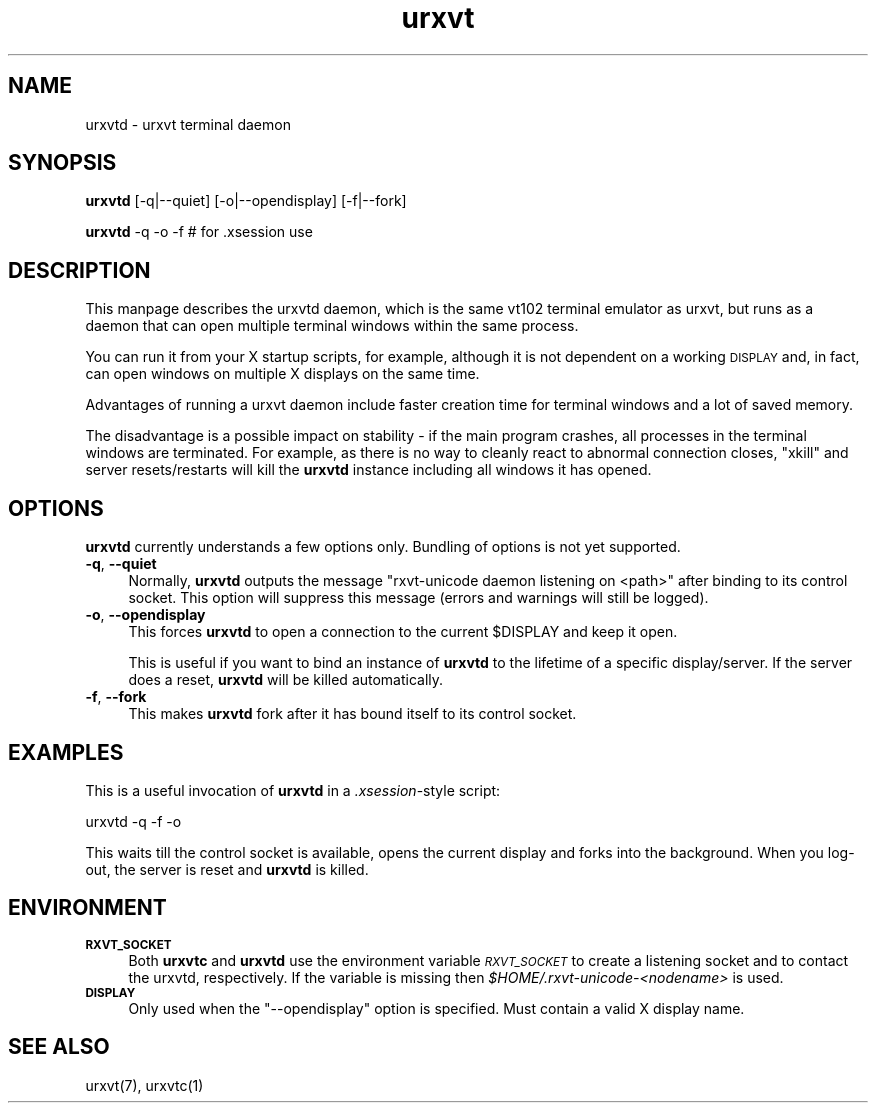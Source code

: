 .\" Automatically generated by Pod::Man 2.16 (Pod::Simple 3.05)
.\"
.\" Standard preamble:
.\" ========================================================================
.de Sh \" Subsection heading
.br
.if t .Sp
.ne 5
.PP
\fB\\$1\fR
.PP
..
.de Sp \" Vertical space (when we can't use .PP)
.if t .sp .5v
.if n .sp
..
.de Vb \" Begin verbatim text
.ft CW
.nf
.ne \\$1
..
.de Ve \" End verbatim text
.ft R
.fi
..
.\" Set up some character translations and predefined strings.  \*(-- will
.\" give an unbreakable dash, \*(PI will give pi, \*(L" will give a left
.\" double quote, and \*(R" will give a right double quote.  \*(C+ will
.\" give a nicer C++.  Capital omega is used to do unbreakable dashes and
.\" therefore won't be available.  \*(C` and \*(C' expand to `' in nroff,
.\" nothing in troff, for use with C<>.
.tr \(*W-
.ds C+ C\v'-.1v'\h'-1p'\s-2+\h'-1p'+\s0\v'.1v'\h'-1p'
.ie n \{\
.    ds -- \(*W-
.    ds PI pi
.    if (\n(.H=4u)&(1m=24u) .ds -- \(*W\h'-12u'\(*W\h'-12u'-\" diablo 10 pitch
.    if (\n(.H=4u)&(1m=20u) .ds -- \(*W\h'-12u'\(*W\h'-8u'-\"  diablo 12 pitch
.    ds L" ""
.    ds R" ""
.    ds C` ""
.    ds C' ""
'br\}
.el\{\
.    ds -- \|\(em\|
.    ds PI \(*p
.    ds L" ``
.    ds R" ''
'br\}
.\"
.\" Escape single quotes in literal strings from groff's Unicode transform.
.ie \n(.g .ds Aq \(aq
.el       .ds Aq '
.\"
.\" If the F register is turned on, we'll generate index entries on stderr for
.\" titles (.TH), headers (.SH), subsections (.Sh), items (.Ip), and index
.\" entries marked with X<> in POD.  Of course, you'll have to process the
.\" output yourself in some meaningful fashion.
.ie \nF \{\
.    de IX
.    tm Index:\\$1\t\\n%\t"\\$2"
..
.    nr % 0
.    rr F
.\}
.el \{\
.    de IX
..
.\}
.\"
.\" Accent mark definitions (@(#)ms.acc 1.5 88/02/08 SMI; from UCB 4.2).
.\" Fear.  Run.  Save yourself.  No user-serviceable parts.
.    \" fudge factors for nroff and troff
.if n \{\
.    ds #H 0
.    ds #V .8m
.    ds #F .3m
.    ds #[ \f1
.    ds #] \fP
.\}
.if t \{\
.    ds #H ((1u-(\\\\n(.fu%2u))*.13m)
.    ds #V .6m
.    ds #F 0
.    ds #[ \&
.    ds #] \&
.\}
.    \" simple accents for nroff and troff
.if n \{\
.    ds ' \&
.    ds ` \&
.    ds ^ \&
.    ds , \&
.    ds ~ ~
.    ds /
.\}
.if t \{\
.    ds ' \\k:\h'-(\\n(.wu*8/10-\*(#H)'\'\h"|\\n:u"
.    ds ` \\k:\h'-(\\n(.wu*8/10-\*(#H)'\`\h'|\\n:u'
.    ds ^ \\k:\h'-(\\n(.wu*10/11-\*(#H)'^\h'|\\n:u'
.    ds , \\k:\h'-(\\n(.wu*8/10)',\h'|\\n:u'
.    ds ~ \\k:\h'-(\\n(.wu-\*(#H-.1m)'~\h'|\\n:u'
.    ds / \\k:\h'-(\\n(.wu*8/10-\*(#H)'\z\(sl\h'|\\n:u'
.\}
.    \" troff and (daisy-wheel) nroff accents
.ds : \\k:\h'-(\\n(.wu*8/10-\*(#H+.1m+\*(#F)'\v'-\*(#V'\z.\h'.2m+\*(#F'.\h'|\\n:u'\v'\*(#V'
.ds 8 \h'\*(#H'\(*b\h'-\*(#H'
.ds o \\k:\h'-(\\n(.wu+\w'\(de'u-\*(#H)/2u'\v'-.3n'\*(#[\z\(de\v'.3n'\h'|\\n:u'\*(#]
.ds d- \h'\*(#H'\(pd\h'-\w'~'u'\v'-.25m'\f2\(hy\fP\v'.25m'\h'-\*(#H'
.ds D- D\\k:\h'-\w'D'u'\v'-.11m'\z\(hy\v'.11m'\h'|\\n:u'
.ds th \*(#[\v'.3m'\s+1I\s-1\v'-.3m'\h'-(\w'I'u*2/3)'\s-1o\s+1\*(#]
.ds Th \*(#[\s+2I\s-2\h'-\w'I'u*3/5'\v'-.3m'o\v'.3m'\*(#]
.ds ae a\h'-(\w'a'u*4/10)'e
.ds Ae A\h'-(\w'A'u*4/10)'E
.    \" corrections for vroff
.if v .ds ~ \\k:\h'-(\\n(.wu*9/10-\*(#H)'\s-2\u~\d\s+2\h'|\\n:u'
.if v .ds ^ \\k:\h'-(\\n(.wu*10/11-\*(#H)'\v'-.4m'^\v'.4m'\h'|\\n:u'
.    \" for low resolution devices (crt and lpr)
.if \n(.H>23 .if \n(.V>19 \
\{\
.    ds : e
.    ds 8 ss
.    ds o a
.    ds d- d\h'-1'\(ga
.    ds D- D\h'-1'\(hy
.    ds th \o'bp'
.    ds Th \o'LP'
.    ds ae ae
.    ds Ae AE
.\}
.rm #[ #] #H #V #F C
.\" ========================================================================
.\"
.IX Title "urxvt 1"
.TH urxvt 1 "2008-06-15" "9.06" "RXVT-UNICODE"
.\" For nroff, turn off justification.  Always turn off hyphenation; it makes
.\" way too many mistakes in technical documents.
.if n .ad l
.nh
.SH "NAME"
urxvtd \- urxvt terminal daemon
.SH "SYNOPSIS"
.IX Header "SYNOPSIS"
\&\fBurxvtd\fR [\-q|\-\-quiet] [\-o|\-\-opendisplay] [\-f|\-\-fork]
.PP
\&\fBurxvtd\fR \-q \-o \-f    # for .xsession use
.SH "DESCRIPTION"
.IX Header "DESCRIPTION"
This manpage describes the urxvtd daemon, which is the same vt102
terminal emulator as urxvt, but runs as a daemon that can open
multiple terminal windows within the same process.
.PP
You can run it from your X startup scripts, for example, although it is
not dependent on a working \s-1DISPLAY\s0 and, in fact, can open windows on
multiple X displays on the same time.
.PP
Advantages of running a urxvt daemon include faster creation time
for terminal windows and a lot of saved memory.
.PP
The disadvantage is a possible impact on stability \- if the
main program crashes, all processes in the terminal windows are
terminated. For example, as there is no way to cleanly react to abnormal
connection closes, \f(CW\*(C`xkill\*(C'\fR and server resets/restarts will kill the
\&\fBurxvtd\fR instance including all windows it has opened.
.SH "OPTIONS"
.IX Header "OPTIONS"
\&\fBurxvtd\fR currently understands a few options only. Bundling of
options is not yet supported.
.IP "\fB\-q\fR, \fB\-\-quiet\fR" 4
.IX Item "-q, --quiet"
Normally, \fBurxvtd\fR outputs the message \f(CW\*(C`rxvt\-unicode daemon
listening on <path>\*(C'\fR after binding to its control socket. This option
will suppress this message (errors and warnings will still be logged).
.IP "\fB\-o\fR, \fB\-\-opendisplay\fR" 4
.IX Item "-o, --opendisplay"
This forces \fBurxvtd\fR to open a connection to the current
\&\f(CW$DISPLAY\fR and keep it open.
.Sp
This is useful if you want to bind an instance of \fBurxvtd\fR to
the lifetime of a specific display/server. If the server does a reset,
\&\fBurxvtd\fR will be killed automatically.
.IP "\fB\-f\fR, \fB\-\-fork\fR" 4
.IX Item "-f, --fork"
This makes \fBurxvtd\fR fork after it has bound itself to its control
socket.
.SH "EXAMPLES"
.IX Header "EXAMPLES"
This is a useful invocation of \fBurxvtd\fR in a \fI.xsession\fR\-style
script:
.PP
.Vb 1
\&   urxvtd \-q \-f \-o
.Ve
.PP
This waits till the control socket is available, opens the current display
and forks into the background. When you log-out, the server is reset and
\&\fBurxvtd\fR is killed.
.SH "ENVIRONMENT"
.IX Header "ENVIRONMENT"
.IP "\fB\s-1RXVT_SOCKET\s0\fR" 4
.IX Item "RXVT_SOCKET"
Both \fBurxvtc\fR and \fBurxvtd\fR use the environment
variable \fI\s-1RXVT_SOCKET\s0\fR to create a listening socket and to contact
the urxvtd, respectively. If the variable is missing then
\&\fI\f(CI$HOME\fI/.rxvt\-unicode\-\fI<nodename>\fI\fR is used.
.IP "\fB\s-1DISPLAY\s0\fR" 4
.IX Item "DISPLAY"
Only used when the \f(CW\*(C`\-\-opendisplay\*(C'\fR option is specified. Must contain a
valid X display name.
.SH "SEE ALSO"
.IX Header "SEE ALSO"
urxvt(7), urxvtc(1)
